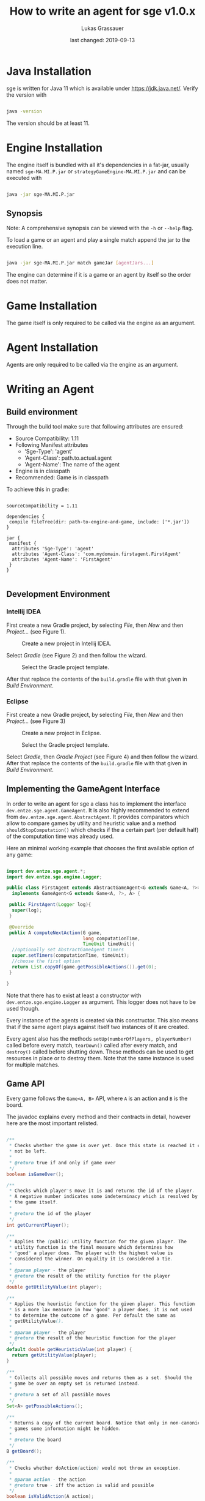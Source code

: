 #+TITLE: How to write an agent for sge v1.0.x
#+AUTHOR: Lukas Grassauer
#+EMAIL: entze@grassauer.eu
#+DATE: last changed: 2019-09-13


* Java Installation

sge is written for Java 11 which is available under [[https://jdk.java.net/][https://jdk.java.net/]].
Verify the version with


#+BEGIN_SRC bash

java -version

#+END_SRC

The version should be at least 11.

* Engine Installation

The engine itself is bundled with all it's dependencies in a fat-jar, usually
named ~sge-MA.MI.P.jar~ or ~strategyGameEngine-MA.MI.P.jar~ and can be executed with

#+BEGIN_SRC bash

java -jar sge-MA.MI.P.jar

#+END_SRC


** Synopsis

Note: A comprehensive synopsis can be viewed with the ~-h~ or ~--help~ flag.

To load a game or an agent and play a single match append the jar to the execution line.

#+BEGIN_SRC bash

java -jar sge-MA.MI.P.jar match gameJar [agentJars...]

#+END_SRC

The engine can determine if it is a game or an agent by itself so the order does
not matter.

* Game Installation

The game itself is only required to be called via the engine as an argument.

* Agent Installation

Agents are only required to be called via the engine as an argument.

* Writing an Agent

** Build environment

Through the build tool make sure that following attributes are ensured:

+ Source Compatibility: 1.11
+ Following Manifest attributes
  - 'Sge-Type': 'agent'
  - 'Agent-Class': path.to.actual.agent
  - 'Agent-Name': The name of the agent
+ Engine is in classpath
+ Recommended: Game is in classpath

To achieve this in gradle:

#+BEGIN_SRC build.gradle

sourceCompatibility = 1.11

dependencies {
 compile fileTree(dir: path-to-engine-and-game, include: ['*.jar'])
}

jar {
 manifest {
  attributes 'Sge-Type': 'agent'
  attributes 'Agent-Class': 'com.mydomain.firstagent.FirstAgent'
  attributes 'Agent-Name': 'FirstAgent'
 }
}

#+END_SRC


** Development Environment

*** Intellij IDEA

First create a new Gradle project, by selecting /File/, then /New/ and then
/Project.../ (see Figure 1).

#+CAPTION: Create a new project in Intellij IDEA.
#+NAME: fig:gnewproj
[[./AGENT_GUIDE_IDEA_NEW_PROJECT.png]]

Select /Gradle/ (see Figure 2) and then follow the wizard.

#+CAPTION: Select the Gradle project template.
#+NAME: fig:ggradle
[[./AGENT_GUIDE_IDEA_GRADLE.png]]

After that replace the contents of the ~build.gradle~ file with that given in
/Build Environment/.

*** Eclipse

First create a new Gradle project, by selecting /File/, then /New/ and then
/Project.../ (see Figure 3)

#+CAPTION: Create a new project in Eclipse.
#+NAME: fig:enewproj
[[./AGENT_GUIDE_ECLIPSE_NEW_PROJECT.png]]

#+CAPTION: Select the Gradle project template.
#+NAME: fig:egradle
[[./AGENT_GUIDE_ECLIPSE_GRADLE.png]]

Select /Gradle/, then /Gradle Project/ (see Figure 4) and then follow the
wizard. After that replace the contents of the ~build.gradle~ file with that
given in /Build Environment/.


** Implementing the GameAgent Interface

In order to write an agent for sge a class has to implement the interface
~dev.entze.sge.agent.GameAgent~. It is also highly recommended to extend from
~dev.entze.sge.agent.AbstractAgent~. It provides comparators which allow to
compare games by utility and heuristic value and a method
~shouldStopComputation()~ which checks if the a certain part (per default half)
of the computation time was already used.

Here an minimal working example that chooses the first available option of any game:

#+BEGIN_SRC java

import dev.entze.sge.agent.*;
import dev.entze.sge.engine.Logger;

public class FirstAgent extends AbstractGameAgent<G extends Game<A, ?>>, A>
  implements GameAgent<G extends Game<A, ?>, A> {

 public FirstAgent(Logger log){
  super(log);
 }

 @Override
 public A computeNextAction(G game,
                            long computationTime,
                            TimeUnit timeUnit){
  //optionally set AbstractGameAgent timers
  super.setTimers(computationTime, timeUnit);
  //choose the first option
  return List.copyOf(game.getPossibleActions()).get(0);
 }

}

#+END_SRC

Note that there has to exist at least a constructor with
~dev.entze.sge.engine.Logger~ as argument. This logger does not have to be used
though.

Every instance of the agents is created via this constructor. This also means
that if the same agent plays against itself two instances of it are created.

Every agent also has the methods ~setUp(numberOfPlayers, playerNumber)~ called
before every match, ~tearDown()~ called after every match, and ~destroy()~
called before shutting down. These methods can be used to get resources in place
or to destroy them. Note that the same instance is used for multiple matches.

** Game API

Every game follows the ~Game<A, B>~ API, where ~A~ is an action and ~B~ is the
board.

The javadoc explains every method and their contracts in detail, however here
are the most important relisted.

#+BEGIN_SRC java

/**
 * Checks whether the game is over yet. Once this state is reached it can
 * not be left.
 *
 * @return true if and only if game over
 */
boolean isGameOver();

/**
 * Checks which player's move it is and returns the id of the player.
 * A negative number indicates some indeterminacy which is resolved by
 * the game itself.
 *
 * @return the id of the player
 */
int getCurrentPlayer();

/**
 * Applies the (public) utility function for the given player. The
 * utility function is the final measure which determines how
 * "good" a player does. The player with the highest value is
 * considered the winner. On equality it is considered a tie.
 *
 * @param player - the player
 * @return the result of the utility function for the player
 */
double getUtilityValue(int player);

/**
 * Applies the heuristic function for the given player. This function
 * is a more lax measure in how "good" a player does, it is not used
 * to determine the outcome of a game. Per default the same as
 * getUtilityValue().
 *
 * @param player - the player
 * @return the result of the heuristic function for the player
 */
default double getHeuristicValue(int player) {
  return getUtilityValue(player);
}

/**
 * Collects all possible moves and returns them as a set. Should the
 * game be over an empty set is returned instead.
 *
 * @return a set of all possible moves
 */
Set<A> getPossibleActions();

/**
 * Returns a copy of the current board. Notice that only in non-canonical
 * games some information might be hidden.
 *
 * @return the board
 */
B getBoard();

/**
 * Checks whether doAction(action) would not throw an exception.
 *
 * @param action - the action
 * @return true - iff the action is valid and possible
 */
boolean isValidAction(A action);

/**
 * Does a given action.
 *
 * @param action - the action to take
 * @return a new copy of the game with the given action applied
 * @throws IllegalArgumentException - In the case of a non-existing action or null
 * @throws IllegalStateException    - If game over
 */
Game<A, B> doAction(A action);

/**
 * Returns the record of all previous actions and which player has done it.
 *
 * @return the record of all previous actions
 */
List<ActionRecord<A>> getActionRecords();

/**
 * If the game is in a state of indeterminacy, this method will return an
 * action according to the distribution of probabilities, or hidden
 * information. If the game is in a definitive state null is returned.
 *
 * @return a possible action, which determines the game
 */
A determineNextAction();

#+END_SRC


** Debugging

To effectively debug (in JUnit for example). You can create a new instance of
the game with the constructor and an instance of your agent.

#+BEGIN_SRC java

@Test
public void text_example(){
 ExampleGame exampleGame = new ExampleGame();
 FirstAgent agent = new FirstAgent();

 // Bring game and agent to the required state


 ExampleAction action = agent.determineNextAction(exampleGame, 30, TimeUnit.SECONDS);
 ExampleGame next = (ExampleGame) exampleGame.doAction(action);

 //Test if agent behaves as expected

}

#+END_SRC

# * Comprehensive Guide
